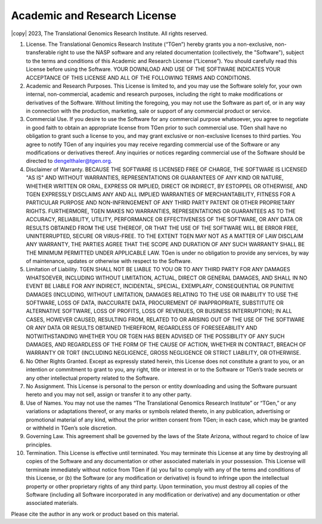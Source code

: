 Academic and Research License 
=============================

|copy| 2023, The Translational Genomics Research Institute. All rights reserved.

1. License.  The Translational Genomics Research Institute (“TGen”) hereby grants you a non-exclusive, non-transferable right to use the NASP software and any related documentation (collectively, the "Software"), subject to the terms and conditions of this Academic and Research License (“License”). You should carefully read this License before using the Software. YOUR DOWNLOAD AND USE OF THE SOFTWARE INDICATES YOUR ACCEPTANCE OF THIS LICENSE AND ALL OF THE FOLLOWING TERMS AND CONDITIONS.

2. Academic and Research Purposes.  This License is limited to, and you may use the Software solely for, your own internal, non-commercial, academic and research purposes, including the right to make modifications or derivatives of the Software. Without limiting the foregoing, you may not use the Software as part of, or in any way in connection with the production, marketing, sale or support of any commercial product or service.

3. Commercial Use.  If you desire to use the Software for any commercial purpose whatsoever, you agree to negotiate in good faith to obtain an appropriate license from TGen prior to such commercial use. TGen shall have no obligation to grant such a license to you, and may grant exclusive or non-exclusive licenses to third parties. You agree to notify TGen of any inquiries you may receive regarding commercial use of the Software or any modifications or derivatives thereof. Any inquiries or notices regarding commercial use of the Software should be directed to dengelthaler@tgen.org. 

4. Disclaimer of Warranty.  BECAUSE THE SOFTWARE IS LICENSED FREE OF CHARGE, THE SOFTWARE IS LICENSED "AS IS" AND WITHOUT WARRANTIES, REPRESENTATIONS OR GUARANTEES OF ANY KIND OR NATURE, WHETHER WRITTEN OR ORAL, EXPRESS OR IMPLIED, DIRECT OR INDIRECT, BY ESTOPPEL OR OTHERWISE, AND TGEN EXPRESSLY DISCLAIMS ANY AND ALL IMPLIED WARRANTIES OF MERCHANTABILITY, FITNESS FOR A PARTICULAR PURPOSE AND NON-INFRINGEMENT OF ANY THIRD PARTY PATENT OR OTHER PROPRIETARY RIGHTS. FURTHERMORE, TGEN MAKES NO WARRANTIES, REPRESENTATIONS OR GUARANTEES AS TO THE ACCURACY, RELIABILITY, UTILITY, PERFORMANCE OR EFFECTIVENESS OF THE SOFTWARE, OR ANY DATA OR RESULTS OBTAINED FROM THE USE THEREOF, OR THAT THE USE OF THE SOFTWARE WILL BE ERROR FREE, UNINTERRUPTED, SECURE OR VIRUS-FREE. TO THE EXTENT TGEN MAY NOT AS A MATTER OF LAW DISCLAIM ANY WARRANTY, THE PARTIES AGREE THAT THE SCOPE AND DURATION OF ANY SUCH WARRANTY SHALL BE THE MINIMUM PERMITTED UNDER APPLICABLE LAW. TGen is under no obligation to provide any services, by way of maintenance, updates or otherwise with respect to the Software.

5. Limitation of Liability.  TGEN SHALL NOT BE LIABLE TO YOU OR TO ANY THIRD PARTY FOR ANY DAMAGES WHATSOEVER, INCLUDING WITHOUT LIMITATION, ACTUAL, DIRECT OR GENERAL DAMAGES, AND SHALL IN NO EVENT BE LIABLE FOR ANY INDIRECT, INCIDENTAL, SPECIAL, EXEMPLARY, CONSEQUENTIAL OR PUNITIVE DAMAGES (INCLUDING, WITHOUT LIMITATION, DAMAGES RELATING TO THE USE OR INABILITY TO USE THE SOFTWARE, LOSS OF DATA, INACCURATE DATA, PROCUREMENT OF INAPPROPRIATE, SUBSTITUTE OR ALTERNATIVE SOFTWARE, LOSS OF PROFITS, LOSS OF REVENUES, OR BUSINESS INTERRUPTION); IN ALL CASES, HOWEVER CAUSED, RESULTING FROM, RELATED TO OR ARISING OUT OF THE USE OF THE SOFTWARE OR ANY DATA OR RESULTS OBTAINED THEREFROM, REGARDLESS OF FORESEEABILITY AND NOTWITHSTANDING WHETHER YOU OR TGEN HAS BEEN ADVISED OF THE POSSIBILITY OF ANY SUCH DAMAGES, AND REGARDLESS OF THE FORM OF THE CAUSE OF ACTION, WHETHER IN CONTRACT, BREACH OF WARRANTY OR TORT (INCLUDING NEGLIGENCE, GROSS NEGLIGENCE OR STRICT LIABILITY, OR OTHERWISE. 

6. No Other Rights Granted.  Except as expressly stated herein, this License does not constitute a grant to you, or an intention or commitment to grant to you, any right, title or interest in or to the Software or TGen’s trade secrets or any other intellectual property related to the Software.

7. No Assignment.  This License is personal to the person or entity downloading and using the Software pursuant hereto and you may not sell, assign or transfer it to any other party.

8. Use of Names.  You may not use the names “The Translational Genomics Research Institute” or “TGen,” or any variations or adaptations thereof, or any marks or symbols related thereto, in any publication, advertising or promotional material of any kind, without the prior written consent from TGen; in each case, which may be granted or withheld in TGen’s sole discretion. 

9. Governing Law.  This agreement shall be governed by the laws of the State Arizona, without regard to choice of law principles. 

10. Termination.  This License is effective until terminated. You may terminate this License at any time by destroying all copies of the Software and any documentation or other associated materials in your possession. This License will terminate immediately without notice from TGen if (a) you fail to comply with any of the terms and conditions of this License, or (b) the Software (or any modification or derivative) is found to infringe upon the intellectual property or other proprietary rights of any third party. Upon termination, you must destroy all copies of the Software (including all Software incorporated in any modification or derivative) and any documentation or other associated materials.

Please cite the author in any work or product based on this material.